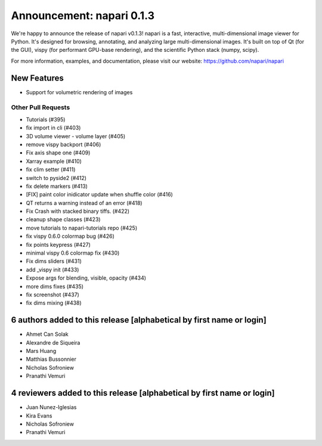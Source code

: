 Announcement: napari 0.1.3
==========================

We're happy to announce the release of napari v0.1.3!
napari is a fast, interactive, multi-dimensional image viewer for Python.
It's designed for browsing, annotating, and analyzing large multi-dimensional
images. It's built on top of Qt (for the GUI), vispy (for performant GPU-base
rendering), and the scientific Python stack (numpy, scipy).

For more information, examples, and documentation, please visit our website:
https://github.com/napari/napari

New Features
------------
- Support for volumetric rendering of images

Other Pull Requests
*******************
- Tutorials (#395)
- fix import in cli (#403)
- 3D volume viewer - volume layer (#405)
- remove vispy backport (#406)
- Fix axis shape one (#409)
- Xarray example (#410)
- fix clim setter (#411)
- switch to pyside2 (#412)
- fix delete markers (#413)
- [FIX] paint color inidicator update when shuffle color (#416)
- QT returns a warning instead of an error (#418)
- Fix Crash with stacked binary tiffs. (#422)
- cleanup shape classes (#423)
- move tutorials to napari-tutorials repo (#425)
- fix vispy 0.6.0 colormap bug (#426)
- fix points keypress (#427)
- minimal vispy 0.6 colormap fix (#430)
- Fix dims sliders (#431)
- add _vispy init (#433)
- Expose args for blending, visible, opacity (#434)
- more dims fixes (#435)
- fix screenshot (#437)
- fix dims mixing (#438)

6 authors added to this release [alphabetical by first name or login]
---------------------------------------------------------------------
- Ahmet Can Solak
- Alexandre de Siqueira
- Mars Huang
- Matthias Bussonnier
- Nicholas Sofroniew
- Pranathi Vemuri


4 reviewers added to this release [alphabetical by first name or login]
-----------------------------------------------------------------------
- Juan Nunez-Iglesias
- Kira Evans
- Nicholas Sofroniew
- Pranathi Vemuri
